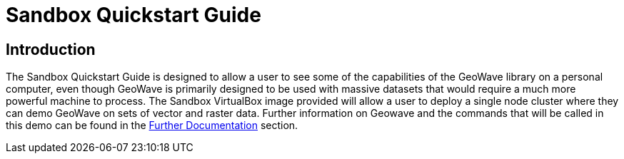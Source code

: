 
<<<

= Sandbox Quickstart Guide

== Introduction

The Sandbox Quickstart Guide is designed to allow a user to see some of the capabilities of the GeoWave library on a personal computer, even though GeoWave is primarily designed to be used with massive datasets that would require 
a much more powerful machine to process. The Sandbox VirtualBox image provided will allow a user to deploy a single node cluster where they can demo GeoWave on sets of vector and raster data. Further information on Geowave and the commands
that will be called in this demo can be found in the <<250-quickstart-guide-further-documentation.adoc#further-documentation, Further Documentation>> section.



